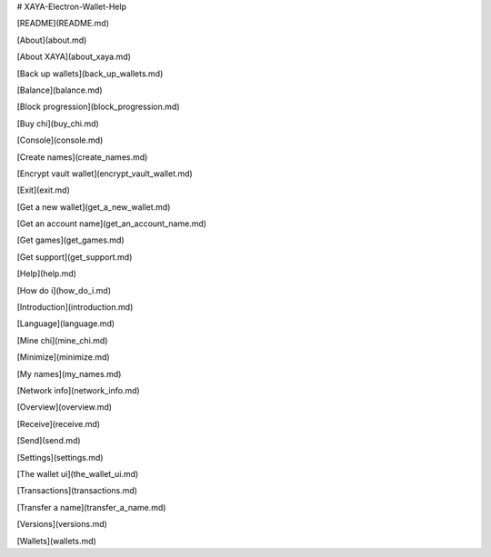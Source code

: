 # XAYA-Electron-Wallet-Help

[README](README.md)

[About](about.md)

[About XAYA](about_xaya.md)

[Back up wallets](back_up_wallets.md)

[Balance](balance.md)

[Block progression](block_progression.md)

[Buy chi](buy_chi.md)

[Console](console.md)

[Create names](create_names.md)

[Encrypt vault wallet](encrypt_vault_wallet.md)

[Exit](exit.md)

[Get a new wallet](get_a_new_wallet.md)

[Get an account name](get_an_account_name.md)

[Get games](get_games.md)

[Get support](get_support.md)

[Help](help.md)

[How do i](how_do_i.md)

[Introduction](introduction.md)

[Language](language.md)

[Mine chi](mine_chi.md)

[Minimize](minimize.md)

[My names](my_names.md)

[Network info](network_info.md)

[Overview](overview.md)

[Receive](receive.md)

[Send](send.md)

[Settings](settings.md)

[The wallet ui](the_wallet_ui.md)

[Transactions](transactions.md)

[Transfer a name](transfer_a_name.md)

[Versions](versions.md)

[Wallets](wallets.md)
